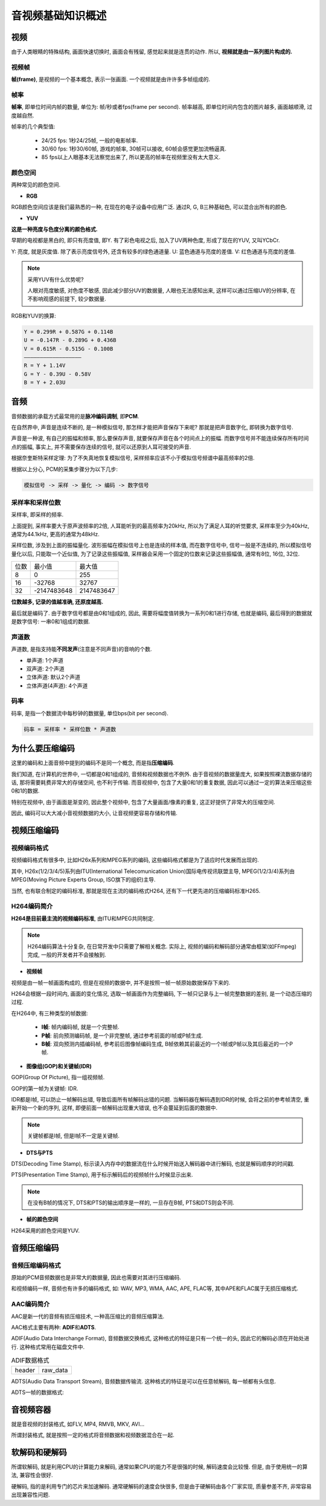音视频基础知识概述
==================


视频
----

由于人类眼睛的特殊结构, 画面快速切换时, 画面会有残留, 感觉起来就是连贯的动作. 
所以, **视频就是由一系列图片构成的.**


视频帧
~~~~~~

**帧(frame)**\ , 是视频的一个基本概念, 表示一张画面. 
一个视频就是由许许多多帧组成的.


帧率
~~~~

**帧率**\ , 即单位时间内帧的数量, 单位为: 帧/秒或者fps(frame per second). 
帧率越高, 即单位时间内包含的图片越多, 画面越顺滑, 过度越自然.

帧率的几个典型值:

    *   24/25 fps: 1秒24/25帧, 一般的电影帧率.
    *   30/60 fps: 1秒30/60帧, 游戏的帧率, 30帧可以接收, 60帧会感觉更加流畅逼真.
    *   85 fps以上人眼基本无法察觉出来了, 所以更高的帧率在视频里没有太大意义.


颜色空间
~~~~~~~~

两种常见的颜色空间.

*   **RGB**

RGB颜色空间应该是我们最熟悉的一种, 在现在的电子设备中应用广泛. 
通过R, G, B三种基础色, 可以混合出所有的颜色.

*   **YUV**

**这是一种亮度与色度分离的颜色格式.**

早期的电视都是黑白的, 即只有亮度值, 即Y. 
有了彩色电视之后, 加入了UV两种色度, 形成了现在的YUV, 又叫YCbCr.

Y: 亮度, 就是灰度值. 除了表示亮度信号外, 还含有较多的绿色通道量.
U: 蓝色通道与亮度的差值.
V: 红色通道与亮度的差值.

.. note::

    采用YUV有什么优势呢?

    人眼对亮度敏感, 对色度不敏感, 因此减少部分UV的数据量, 人眼也无法感知出来, 
    这样可以通过压缩UV的分辨率, 在不影响观感的前提下, 较少数据量.


RGB和YUV的换算:

.. code-block::

    Y = 0.299R + 0.587G + 0.114B 
    U = -0.147R - 0.289G + 0.436B
    V = 0.615R - 0.515G - 0.100B
    ——————————————————
    R = Y + 1.14V
    G = Y - 0.39U - 0.58V
    B = Y + 2.03U


音频
----

音频数据的承载方式最常用的是\ **脉冲编码调制**\ , 即\ **PCM**\ .

在自然界中, 声音是连续不断的, 是一种模拟信号, 那怎样才能把声音保存下来呢? 
那就是把声音数字化, 即转换为数字信号. 

声音是一种波, 有自己的振幅和频率, 那么要保存声音, 就要保存声音在各个时间点上的振幅. 
而数字信号并不能连续保存所有时间点的振幅, 事实上, 并不需要保存连续的信号, 就可以还原到人耳可接受的声音.

根据奈奎斯特采样定理: 为了不失真地恢复模拟信号, 采样频率应该不小于模拟信号频谱中最高频率的2倍.

根据以上分心, PCM的采集步骤分为以下几步:

.. code-block::

    模拟信号 -> 采样 -> 量化 -> 编码 -> 数字信号


采样率和采样位数
~~~~~~~~~~~~~~~~

采样率, 即采样的频率. 

上面提到, 采样率要大于原声波频率的2倍, 人耳能听到的最高频率为20kHz, 所以为了满足人耳的听觉要求, 采样率至少为40kHz, 通常为44.1kHz, 更高的通常为48kHz.

采样位数, 涉及到上面的振幅量化. 
波形振幅在模拟信号上也是连续的样本值, 而在数字信号中, 信号一般是不连续的, 所以模拟信号量化以后, 只能取一个近似值, 为了记录这些振幅值, 采样器会采用一个固定的位数来记录这些振幅值, 通常有8位, 16位, 32位.

.. table::

    ===== ============ ===========
    位数  最小值       最大值
    8     0            255
    16    -32768       32767
    32    -2147483648  2147483647
    ===== ============ ===========

**位数越多, 记录的值越准确, 还原度越高.**

最后就是编码了. 
由于数字信号都是由0和1组成的, 因此, 需要将幅度值转换为一系列0和1进行存储, 也就是编码, 最后得到的数据就是数字信号: 一串0和1组成的数据.


声道数
~~~~~~

声道数, 是指支持能\ **不同发声**\ (注意是不同声音)的音响的个数.

*   单声道: 1个声道
*   双声道: 2个声道
*   立体声道: 默认2个声道
*   立体声道(4声道): 4个声道


码率
~~~~

码率, 是指一个数据流中每秒钟的数据量, 单位bps(bit per second).

.. code-block::

    码率 = 采样率 * 采样位数 * 声道数


为什么要压缩编码
----------------

这里的编码和上面音频中提到的编码不是同一个概念, 而是指\ **压缩编码**\ .

我们知道, 在计算机的世界中, 一切都是0和1组成的, 音频和视频数据也不例外. 
由于音视频的数据量庞大, 如果按照裸流数据存储的话, 那将需要耗费非常大的存储空间, 也不利于传输. 
而音视频中, 包含了大量0和1的重复数据, 因此可以通过一定的算法来压缩这些0和1的数据.

特别在视频中, 由于画面是渐变的, 因此整个视频中, 包含了大量画面/像素的重复, 这正好提供了非常大的压缩空间.

因此, 编码可以大大减小音视频数据的大小, 让音视频更容易存储和传输.


视频压缩编码
-------------


视频编码格式
~~~~~~~~~~~~~

视频编码格式有很多中, 比如H26x系列和MPEG系列的编码, 这些编码格式都是为了适应时代发展而出现的.

其中, H26x(1/2/3/4/5)系列由ITU(International Telecomunication Union)国际电传视讯联盟主导, 
MPEG(1/2/3/4)系列由MPEG(Moving Picture Experts Group, ISO旗下的组织)主导.

当然, 也有联合制定的编码标准, 那就是现在主流的编码格式H264, 还有下一代更先进的压缩编码标准H265.


H264编码简介
~~~~~~~~~~~~

**H264是目前最主流的视频编码标准**\ , 由ITU和MPEG共同制定.

.. note::

    H264编码算法十分复杂, 在日常开发中只需要了解相关概念. 
    实际上, 视频的编码和解码部分通常由框架(如FFmpeg)完成, 一般的开发者并不会接触到.


*   **视频帧**

视频是由一帧一帧画面构成的, 但是在视频的数据中, 并不是按照一帧一帧原始数据保存下来的.

H264会根据一段时间内, 画面的变化情况, 选取一帧画面作为完整编码, 下一帧只记录与上一帧完整数据的差别, 是一个动态压缩的过程.

在H264中, 有三种类型的帧数据:

    *   **I帧**\ : 帧内编码帧, 就是一个完整帧.
    *   **P帧**\ : 前向预测编码帧, 是一个非完整帧, 通过参考前面的I帧或P帧生成.
    *   **B帧**\ : 双向预测内插编码帧, 参考前后图像帧编码生成, B帧依赖其前最近的一个I帧或P帧以及其后最近的一个P帧.

*   **图像组(GOP)和关键帧(IDR)**

GOP(Group Of Picture), 指一组视频帧.

GOP的第一帧为关键帧: IDR.

IDR都是I帧, 可以防止一帧解码出错, 导致后面所有帧解码出错的问题. 
当解码器在解码遇到IDR的时候, 会将之前的参考帧清空, 重新开始一个新的序列, 这样, 即便前面一帧解码出现重大错误, 也不会蔓延到后面的数据中.

.. note::

    关键帧都是I帧, 但是I帧不一定是关键帧.

*   **DTS与PTS**

DTS(Decoding Time Stamp), 标示读入内存中的数据流在什么时候开始送入解码器中进行解码, 也就是解码顺序的时间戳.

PTS(Presentation Time Stamp), 用于标示解码后的视频帧什么时候显示出来.

.. note::

    在没有B帧的情况下, DTS和PTS的输出顺序是一样的, 一旦存在B帧, PTS和DTS则会不同.

*   **帧的颜色空间**

H264采用的颜色空间是YUV.


音频压缩编码
------------

音频压缩编码格式
~~~~~~~~~~~~~~~~

原始的PCM音频数据也是非常大的数据量, 因此也需要对其进行压缩编码. 

和视频编码一样, 音频也有许多的编码格式, 如: WAV, MP3, WMA, AAC, APE, FLAC等, 其中APE和FLAC属于无损压缩格式.


AAC编码简介
~~~~~~~~~~~

AAC是新一代的音频有损压缩技术, 一种高压缩比的音频压缩算法.

AAC格式主要有两种: **ADIF**\ 和\ **ADTS**\ .

ADIF(Audio Data Interchange Format), 音频数据交换格式, 
这种格式的特征是只有一个统一的头, 因此它的解码必须在开始处进行.
这种格式常用在磁盘文件中.

.. table:: ADIF数据格式

    ====== ========
    header raw_data
    ====== ========

ADTS(Audio Data Transport Stream), 音频数据传输流. 
这种格式的特征是可以在任意帧解码, 每一帧都有头信息.

ADTS一帧的数据格式:

.. image:: images/AAC_ADTS.jpg


音视频容器
----------

就是音视频的封装格式, 如FLV, MP4, RMVB, MKV, AVI...

所谓封装格式, 就是按照一定的格式将音频数据和视频数据混合在一起.


软解码和硬解码
--------------

所谓软解码, 就是利用CPU的计算能力来解码, 通常如果CPU的能力不是很强的时候, 解码速度会比较慢. 
但是, 由于使用统一的算法, 兼容性会很好.

硬解码, 指的是利用专门的芯片来加速解码. 
通常硬解码的速度会快很多, 但是由于硬解码由各个厂家实现, 质量参差不齐, 非常容易出现兼容性问题.

